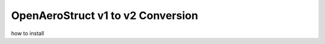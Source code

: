 .. _V1_V2_Conversion:

OpenAeroStruct v1 to v2 Conversion
==================================

how to install
